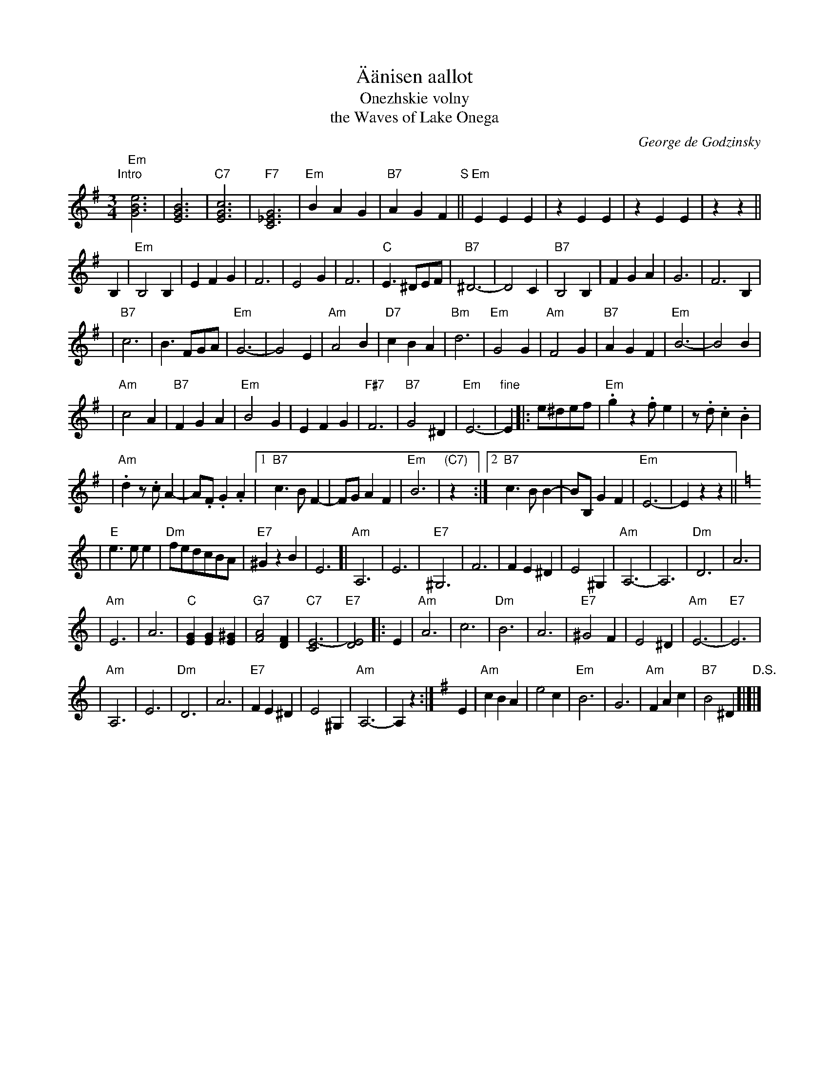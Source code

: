 X: 1
T: \"A\"anisen aallot
T: Onezhskie volny
T: the Waves of Lake Onega
C: George de Godzinsky
R: waltz
M: 3/4
L: 1/8
%%staffsep 40
K: Em
"Intro"[|]\
"Em"[e6B6G6] | [B6G6E6] \
| "C7"[c6G6E6] | "F7"[G6_E6C6] \
| "Em"B2A2G2 | "B7"A2G2F2 \
"S"|| "Em"E2E2E2 | z2E2E2 \
| z2E2E2 | z2z2 ||
B,2 \
| "Em"B,4B,2 | E2F2G2 \
| F6 | E4G2 \
| F6 | "C"E3^DEF \
| "B7"^D6- | D4C2 \
| "B7"B,4B,2 | F2G2A2 \
| G6 | F6B,2 |
| "B7"c6 | B3FGA \
| "Em"G6- | G4E2 \
| "Am"A4B2 | "D7"c2B2A2 \
| "Bm"d6 | "Em"G4G2 \
| "Am"F4G2 | "B7"A2G2F2 \
| "Em"B6- | B4B2 |
| "Am"c4A2 | "B7"F2G2A2 \
| "Em"B4G2 | E2F2G2 \
| "F#7"F6 | "B7"G4^D2 \
| "Em"E6- | "fine"E2 \
|: e^def \
| "Em".g2z2.fe2 | z.d.c2.B2 |
| "Am".d2z.cA2- | A.F.G2.A2 \
|1"B7"c3BF2- | FGA2F2 \
| "Em"B6 | "(C7)"z2 \
:|2"B7"c3BB2- | BB,G2F2 \
| "Em"E6- | E2z2z2 ||[K:=f][K:Am]
| "E"e3ee2 | "Dm"fedcBA \
| "E7"^G2z2B2 | E6 \
[| "Am"A,6 | E6 \
| "E7"^G,6 | F6 \
| F2E2^D2 | E4^G,2 \
| "Am"A,6- | A,6 \
| "Dm"D6 | A6 |
| "Am"E6 | A6 \
| "C"[G2E2][G2E2][^G2E2] | "G7"[A4F4][F2D2] \
| "C7"[E6-C6] | "E7"[E4D4] \
|: E2 | "Am"A6 \
| c6 | "Dm"B6 \
| A6 | "E7"^G4F2 \
| E4^D2 | "Am"E6- | "E7"E6 |
| "Am"A,6 | E6 \
| "Dm"D6 | A6 \
| "E7"F2E2^D2 | E4 ^G,2 \
| "Am"A,6- | A,2z2 :| \
[K:Em] E2 \
| "Am"c2B2A2 | e4c2 \
| "Em"B6 | G6 \
| "Am"F2A2c2 | "B7"B4^D2 "D.S."[|]|]
